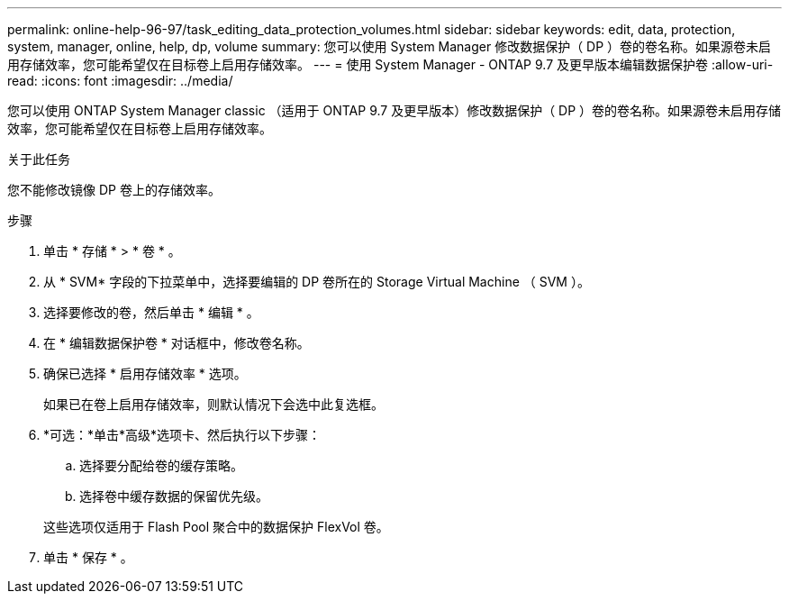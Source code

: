 ---
permalink: online-help-96-97/task_editing_data_protection_volumes.html 
sidebar: sidebar 
keywords: edit, data, protection, system, manager, online, help, dp, volume 
summary: 您可以使用 System Manager 修改数据保护（ DP ）卷的卷名称。如果源卷未启用存储效率，您可能希望仅在目标卷上启用存储效率。 
---
= 使用 System Manager - ONTAP 9.7 及更早版本编辑数据保护卷
:allow-uri-read: 
:icons: font
:imagesdir: ../media/


[role="lead"]
您可以使用 ONTAP System Manager classic （适用于 ONTAP 9.7 及更早版本）修改数据保护（ DP ）卷的卷名称。如果源卷未启用存储效率，您可能希望仅在目标卷上启用存储效率。

.关于此任务
您不能修改镜像 DP 卷上的存储效率。

.步骤
. 单击 * 存储 * > * 卷 * 。
. 从 * SVM* 字段的下拉菜单中，选择要编辑的 DP 卷所在的 Storage Virtual Machine （ SVM ）。
. 选择要修改的卷，然后单击 * 编辑 * 。
. 在 * 编辑数据保护卷 * 对话框中，修改卷名称。
. 确保已选择 * 启用存储效率 * 选项。
+
如果已在卷上启用存储效率，则默认情况下会选中此复选框。

. *可选：*单击*高级*选项卡、然后执行以下步骤：
+
.. 选择要分配给卷的缓存策略。
.. 选择卷中缓存数据的保留优先级。


+
这些选项仅适用于 Flash Pool 聚合中的数据保护 FlexVol 卷。

. 单击 * 保存 * 。

